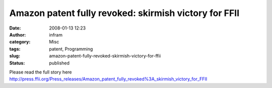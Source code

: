 Amazon patent fully revoked: skirmish victory for FFII
######################################################
:date: 2008-01-13 12:23
:author: infram
:category: Misc
:tags: patent, Programming
:slug: amazon-patent-fully-revoked-skirmish-victory-for-ffii
:status: published

Please read the full story here
http://press.ffii.org/Press_releases/Amazon_patent_fully_revoked%3A_skirmish_victory_for_FFII
